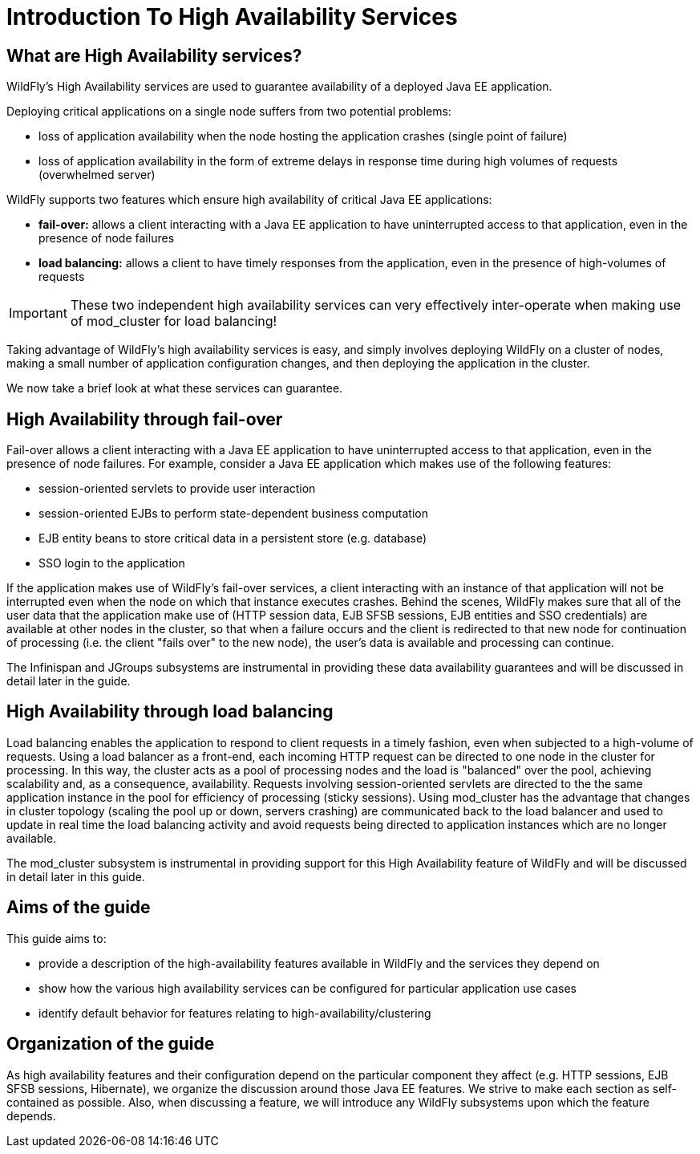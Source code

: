 = Introduction To High Availability Services

[[what-are-high-availability-services]]
== What are High Availability services?

WildFly's High Availability services are used to guarantee availability
of a deployed Java EE application.

Deploying critical applications on a single node suffers from two
potential problems:

* loss of application availability when the node hosting the application
crashes (single point of failure)
* loss of application availability in the form of extreme delays in
response time during high volumes of requests (overwhelmed server)

WildFly supports two features which ensure high availability of critical
Java EE applications:

* *fail-over:* allows a client interacting with a Java EE application to
have uninterrupted access to that application, even in the presence of
node failures
* *load balancing:* allows a client to have timely responses from the
application, even in the presence of high-volumes of requests

[IMPORTANT]

These two independent high availability services can very effectively
inter-operate when making use of mod_cluster for load balancing!

Taking advantage of WildFly's high availability services is easy, and
simply involves deploying WildFly on a cluster of nodes, making a small
number of application configuration changes, and then deploying the
application in the cluster.

We now take a brief look at what these services can guarantee.

[[high-availability-through-fail-over]]
== High Availability through fail-over

Fail-over allows a client interacting with a Java EE application to have
uninterrupted access to that application, even in the presence of node
failures. For example, consider a Java EE application which makes use of
the following features:

* session-oriented servlets to provide user interaction
* session-oriented EJBs to perform state-dependent business computation
* EJB entity beans to store critical data in a persistent store (e.g.
database)
* SSO login to the application

If the application makes use of WildFly's fail-over services, a client
interacting with an instance of that application will not be interrupted
even when the node on which that instance executes crashes. Behind the
scenes, WildFly makes sure that all of the user data that the
application make use of (HTTP session data, EJB SFSB sessions, EJB
entities and SSO credentials) are available at other nodes in the
cluster, so that when a failure occurs and the client is redirected to
that new node for continuation of processing (i.e. the client "fails
over" to the new node), the user's data is available and processing can
continue.

The Infinispan and JGroups subsystems are instrumental in providing
these data availability guarantees and will be discussed in detail later
in the guide.

[[high-availability-through-load-balancing]]
== High Availability through load balancing

Load balancing enables the application to respond to client requests in
a timely fashion, even when subjected to a high-volume of requests.
Using a load balancer as a front-end, each incoming HTTP request can be
directed to one node in the cluster for processing. In this way, the
cluster acts as a pool of processing nodes and the load is "balanced"
over the pool, achieving scalability and, as a consequence,
availability. Requests involving session-oriented servlets are directed
to the the same application instance in the pool for efficiency of
processing (sticky sessions). Using mod_cluster has the advantage that
changes in cluster topology (scaling the pool up or down, servers
crashing) are communicated back to the load balancer and used to update
in real time the load balancing activity and avoid requests being
directed to application instances which are no longer available.

The mod_cluster subsystem is instrumental in providing support for this
High Availability feature of WildFly and will be discussed in detail
later in this guide.

[[aims-of-the-guide]]
== Aims of the guide

This guide aims to:

* provide a description of the high-availability features available in
WildFly and the services they depend on
* show how the various high availability services can be configured for
particular application use cases
* identify default behavior for features relating to
high-availability/clustering

[[organization-of-the-guide]]
== Organization of the guide

As high availability features and their configuration depend on the
particular component they affect (e.g. HTTP sessions, EJB SFSB sessions,
Hibernate), we organize the discussion around those Java EE features. We
strive to make each section as self-contained as possible. Also, when
discussing a feature, we will introduce any WildFly subsystems upon
which the feature depends.
